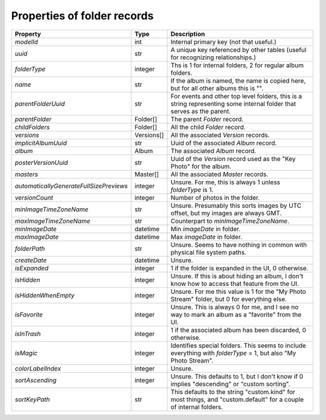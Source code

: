 Properties of folder records
============================

+-----------------------------------------+------------+--------------------------------------------+
| Property                                | Type       | Description                                |
+=========================================+============+============================================+
| `modelId`                               | int        | Internal primary key (not that useful.)    |
+-----------------------------------------+------------+--------------------------------------------+
| `uuid`                                  | str        | A unique key referenced by other tables    |
|                                         |            | (useful for  recognizing relationships.)   |
+-----------------------------------------+------------+--------------------------------------------+
| `folderType`                            | integer    | Ths is 1 for internal folders, 2 for       |
|                                         |            | regular album folders.                     |
+-----------------------------------------+------------+--------------------------------------------+
| `name`                                  | str        | If the album is named, the name is copied  |
|                                         |            | here, but for all other albums this is "". |
+-----------------------------------------+------------+--------------------------------------------+
| `parentFolderUuid`                      | str        | For events and other top level folders,    |
|                                         |            | this is a string representing some         |
|                                         |            | internal folder that serves as the parent. |
+-----------------------------------------+------------+--------------------------------------------+
| `parentFolder`                          | Folder[]   | The parent `Folder` record.                |
+-----------------------------------------+------------+--------------------------------------------+
| `childFolders`                          | Folder[]   | All the child `Folder` record.             |
+-----------------------------------------+------------+--------------------------------------------+
| `versions`                              | Versions[] | All the associated `Version` records.      |
+-----------------------------------------+------------+--------------------------------------------+
| `implicitAlbumUuid`                     | str        | Uuid of the associated `Album` record.     |
+-----------------------------------------+------------+--------------------------------------------+
| `album`                                 | Album      | The associated `Album` record.             |
+-----------------------------------------+------------+--------------------------------------------+
| `posterVersionUuid`                     | str        | Uuid of the `Version` record used as the   |
|                                         |            | "Key Photo" for the album.                 |
+-----------------------------------------+------------+--------------------------------------------+
| `masters`                               | Master[]   | All the associated `Master` records.       |
+-----------------------------------------+------------+--------------------------------------------+
| `automaticallyGenerateFullSizePreviews` | integer    | Unsure. For me, this is always 1 unless    |
|                                         |            | `folderType` is 1.                         |
+-----------------------------------------+------------+--------------------------------------------+
| `versionCount`                          | integer    | Number of photos in the folder.            |
+-----------------------------------------+------------+--------------------------------------------+
| `minImageTimeZoneName`                  | str        | Unsure. Presumably this sorts images by    |
|                                         |            | UTC offset, but my images are always GMT.  |
+-----------------------------------------+------------+--------------------------------------------+
| `maxImageTimeZoneName`                  | str        | Counterpart to `minImageTimeZoneName`.     |
+-----------------------------------------+------------+--------------------------------------------+
| `minImageDate`                          | datetime   | Min `imageDate` in folder.                 |
+-----------------------------------------+------------+--------------------------------------------+
| `maxImageDate`                          | datetime   | Max `imageDate` in folder.                 |
+-----------------------------------------+------------+--------------------------------------------+
| `folderPath`                            | str        | Unsure. Seems to have nothing in common    |
|                                         |            | with physical file system paths.           |
+-----------------------------------------+------------+--------------------------------------------+
| `createDate`                            | datetime   | Unsure.                                    |
+-----------------------------------------+------------+--------------------------------------------+
| `isExpanded`                            | integer    | 1 if the folder is expanded in the UI, 0   |
|                                         |            | otherwise.                                 |
+-----------------------------------------+------------+--------------------------------------------+
| `isHidden`                              | integer    | Unsure. If this is about hiding an album,  |
|                                         |            | I don't know how to access that feature    |
|                                         |            | from the UI.                               |
+-----------------------------------------+------------+--------------------------------------------+
| `isHiddenWhenEmpty`                     | integer    | Unsure. For me this value is 1 for the "My |
|                                         |            | Photo Stream" folder, but 0 for everything |
|                                         |            | else.                                      |
+-----------------------------------------+------------+--------------------------------------------+
| `isFavorite`                            | integer    | Unsure. This is always 0 for me, and I see |
|                                         |            | no way to mark an album as a "favorite"    |
|                                         |            | from the UI.                               |
+-----------------------------------------+------------+--------------------------------------------+
| `isInTrash`                             | integer    | 1 if the associated album has been         |
|                                         |            | discarded, 0 otherwise.                    |
+-----------------------------------------+------------+--------------------------------------------+
| `isMagic`                               | integer    | Identifies special folders. This seems to  |
|                                         |            | include everything with `folderType` = 1,  |
|                                         |            | but also "My Photo Stream".                |
+-----------------------------------------+------------+--------------------------------------------+
| `colorLabelIndex`                       | integer    | Unsure.                                    |
+-----------------------------------------+------------+--------------------------------------------+
| `sortAscending`                         | integer    | Unsure. This defaults to 1, but I don't    |
|                                         |            | know if 0 implies "descending" or "custom  |
|                                         |            | sorting".                                  |
+-----------------------------------------+------------+--------------------------------------------+
| `sortKeyPath`                           | str        | This defaults to the string "custom.kind"  |
|                                         |            | for most things, and "custom.default" for  |
|                                         |            | a couple of internal folders.              |
+-----------------------------------------+------------+--------------------------------------------+
